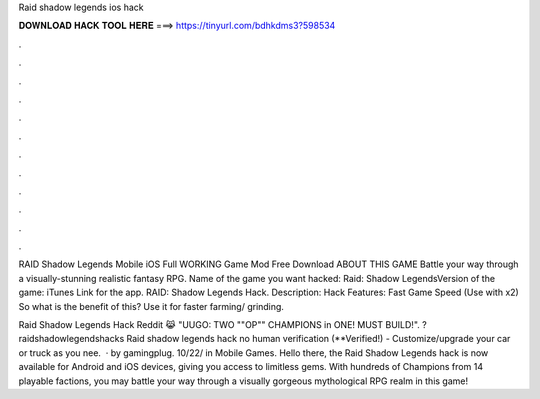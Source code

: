 Raid shadow legends ios hack



𝐃𝐎𝐖𝐍𝐋𝐎𝐀𝐃 𝐇𝐀𝐂𝐊 𝐓𝐎𝐎𝐋 𝐇𝐄𝐑𝐄 ===> https://tinyurl.com/bdhkdms3?598534



.



.



.



.



.



.



.



.



.



.



.



.

RAID Shadow Legends Mobile iOS Full WORKING Game Mod Free Download ABOUT THIS GAME Battle your way through a visually-stunning realistic fantasy RPG. Name of the game you want hacked: Raid: Shadow LegendsVersion of the game: iTunes Link for the app. RAID: Shadow Legends Hack. Description: Hack Features: Fast Game Speed (Use with x2) So what is the benefit of this? Use it for faster farming/ grinding.

Raid Shadow Legends Hack Reddit 😹 "UUGO: TWO ""OP"" CHAMPIONS in ONE! MUST BUILD!". ?raidshadowlegendshacks Raid shadow legends hack no human verification (**Verified!) - Customize/upgrade your car or truck as you nee.  · by gamingplug. 10/22/ in Mobile Games. Hello there, the Raid Shadow Legends hack is now available for Android and iOS devices, giving you access to limitless gems. With hundreds of Champions from 14 playable factions, you may battle your way through a visually gorgeous mythological RPG realm in this game!
